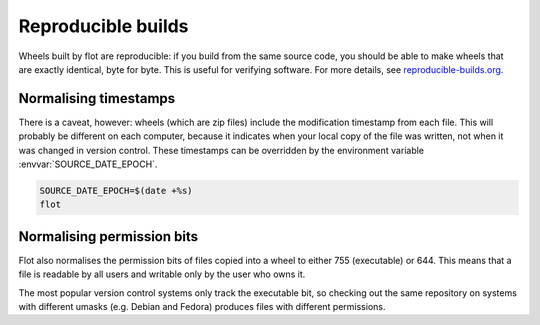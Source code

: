 Reproducible builds
===================

Wheels built by flot are reproducible: if you build from the same source code,
you should be able to make wheels that are exactly identical, byte for byte.
This is useful for verifying software. For more details, see
`reproducible-builds.org <https://reproducible-builds.org/>`__.

Normalising timestamps
~~~~~~~~~~~~~~~~~~~~~~

There is a caveat, however: wheels (which are zip files) include the
modification timestamp from each file. This will
probably be different on each computer, because it indicates when your local
copy of the file was written, not when it was changed in version control.
These timestamps can be overridden by the environment variable
:envvar:`SOURCE_DATE_EPOCH`.

.. code-block:: shell

   SOURCE_DATE_EPOCH=$(date +%s)
   flot


Normalising permission bits
~~~~~~~~~~~~~~~~~~~~~~~~~~~

Flot also normalises the permission bits of files copied into a wheel to either
755 (executable) or 644. This means that a file is readable by all users
and writable only by the user who owns it.

The most popular version control systems only track the executable bit,
so checking out the same repository on systems with different umasks
(e.g. Debian and Fedora) produces files with different permissions.
